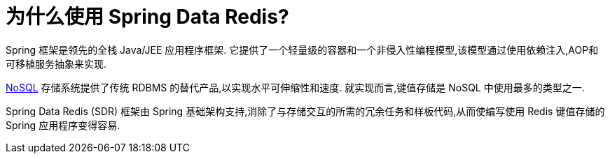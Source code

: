 [[why-spring-redis]]
= 为什么使用 Spring Data Redis?

Spring 框架是领先的全栈 Java/JEE 应用程序框架. 它提供了一个轻量级的容器和一个非侵入性编程模型,该模型通过使用依赖注入,AOP和可移植服务抽象来实现.

https://en.wikipedia.org/wiki/NoSQL[NoSQL] 存储系统提供了传统 RDBMS 的替代产品,以实现水平可伸缩性和速度. 就实现而言,键值存储是 NoSQL 中使用最多的类型之一.

Spring Data Redis (SDR) 框架由 Spring 基础架构支持,消除了与存储交互的所需的冗余任务和样板代码,从而使编写使用 Redis 键值存储的 Spring 应用程序变得容易.